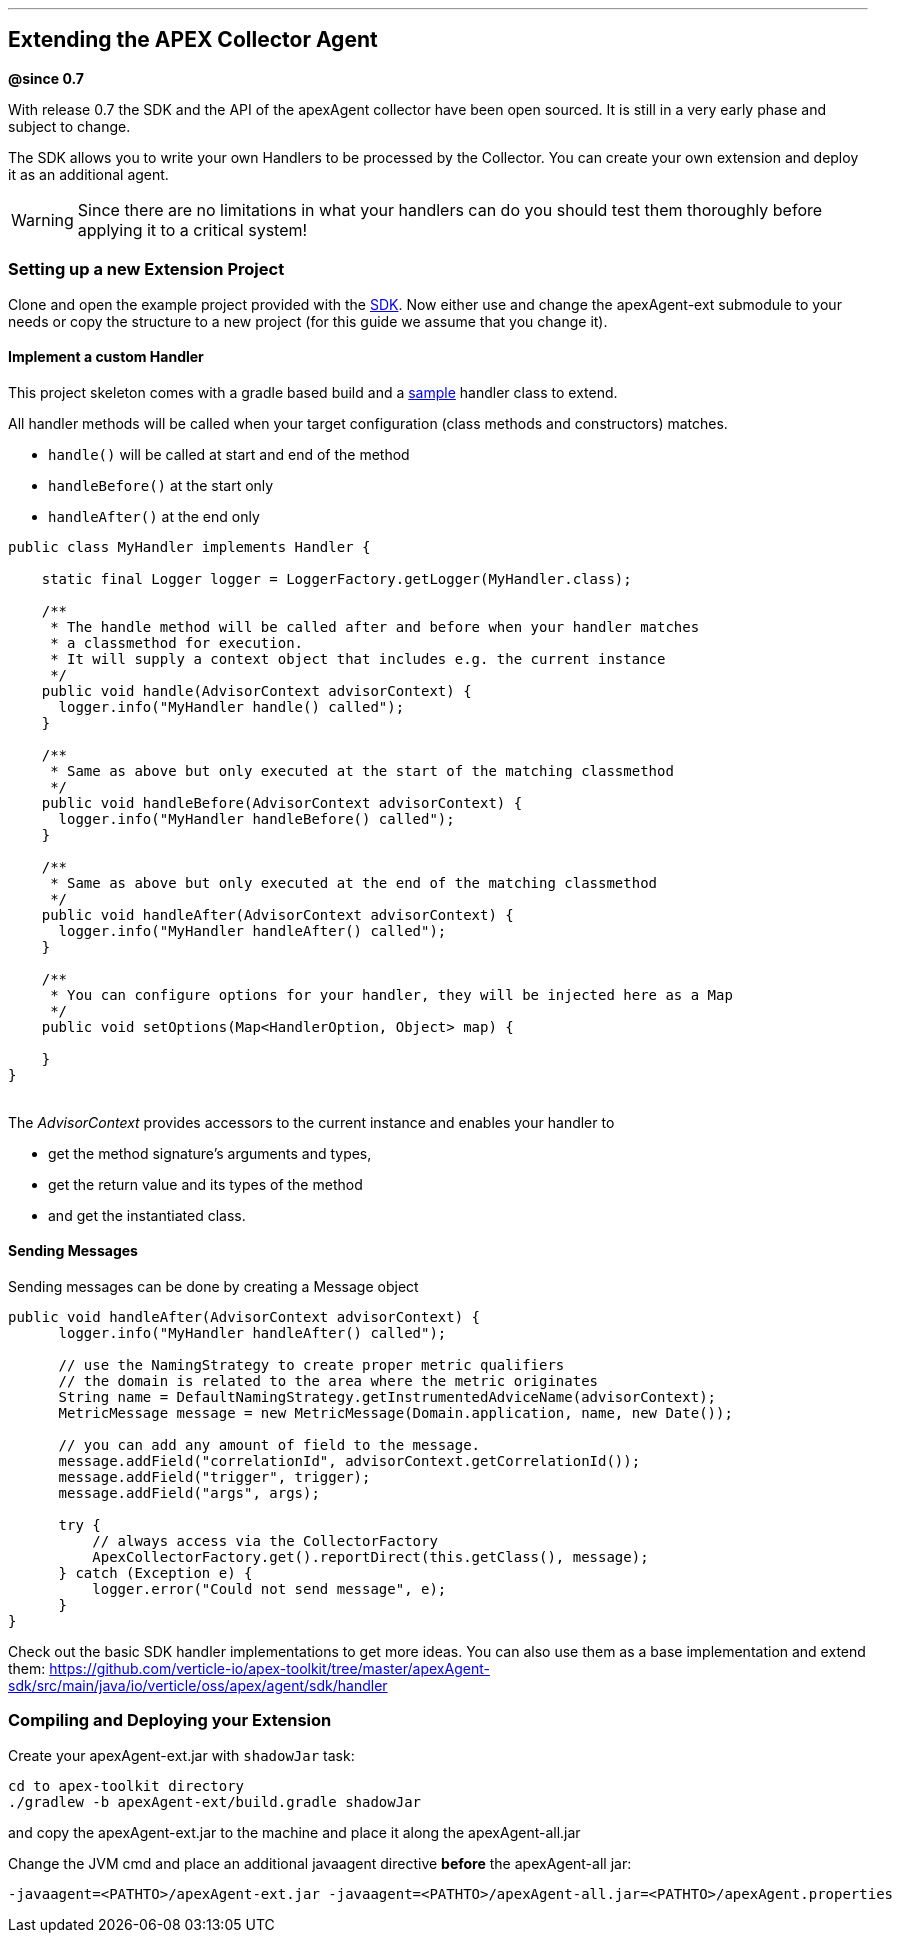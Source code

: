 {sp} +
{sp} +

***

[[sdk-extend]]
== Extending the APEX Collector Agent
*@since 0.7*

With release 0.7 the SDK and the API of the apexAgent collector have been open sourced.
It is still in a very early phase and subject to change.

The SDK allows you to write your own Handlers to be processed by the Collector.
You can create your own extension and deploy it as an additional agent.

WARNING: Since there are no limitations in what your handlers can do you should test them thoroughly before applying it to a critical system!

=== Setting up a new Extension Project

Clone and open the example project provided with the https://github.com/verticle-io/apex-toolkit/tree/master/apexAgent-ext[SDK].
Now either use and change the apexAgent-ext submodule to your needs or copy the structure to a new project (for this guide we assume that you change it).

==== Implement a custom Handler

This project skeleton comes with a gradle based build and a
https://github.com/verticle-io/apex-toolkit/blob/master/apexAgent-ext/src/main/java/io/verticle/oss/apex/agent/ext/bootstrap/MyHandler.java[sample]
 handler class to extend.

All handler methods will be called when your target configuration (class methods and constructors) matches.

* `handle()` will be called at start and end of the method
* `handleBefore()` at the start only
* `handleAfter()` at the end only

[source, java]
-----
public class MyHandler implements Handler {

    static final Logger logger = LoggerFactory.getLogger(MyHandler.class);

    /**
     * The handle method will be called after and before when your handler matches
     * a classmethod for execution.
     * It will supply a context object that includes e.g. the current instance
     */
    public void handle(AdvisorContext advisorContext) {
      logger.info("MyHandler handle() called");
    }

    /**
     * Same as above but only executed at the start of the matching classmethod
     */
    public void handleBefore(AdvisorContext advisorContext) {
      logger.info("MyHandler handleBefore() called");
    }

    /**
     * Same as above but only executed at the end of the matching classmethod
     */
    public void handleAfter(AdvisorContext advisorContext) {
      logger.info("MyHandler handleAfter() called");
    }

    /**
     * You can configure options for your handler, they will be injected here as a Map
     */
    public void setOptions(Map<HandlerOption, Object> map) {

    }
}
-----
{sp}+
The _AdvisorContext_ provides accessors to the current instance and enables your handler to

* get the method signature's arguments and types,
* get the return value and its types of the method
* and get the instantiated class.

==== Sending Messages

Sending messages can be done by creating a Message object

[source, java]
-----
public void handleAfter(AdvisorContext advisorContext) {
      logger.info("MyHandler handleAfter() called");

      // use the NamingStrategy to create proper metric qualifiers
      // the domain is related to the area where the metric originates
      String name = DefaultNamingStrategy.getInstrumentedAdviceName(advisorContext);
      MetricMessage message = new MetricMessage(Domain.application, name, new Date());

      // you can add any amount of field to the message.
      message.addField("correlationId", advisorContext.getCorrelationId());
      message.addField("trigger", trigger);
      message.addField("args", args);

      try {
          // always access via the CollectorFactory
          ApexCollectorFactory.get().reportDirect(this.getClass(), message);
      } catch (Exception e) {
          logger.error("Could not send message", e);
      }
}
-----

Check out the basic SDK handler implementations to get more ideas. You can also use them as a base implementation and extend them:
https://github.com/verticle-io/apex-toolkit/tree/master/apexAgent-sdk/src/main/java/io/verticle/oss/apex/agent/sdk/handler


=== Compiling and Deploying your Extension
Create your apexAgent-ext.jar with `shadowJar` task:
[source, bash]
-----
cd to apex-toolkit directory
./gradlew -b apexAgent-ext/build.gradle shadowJar
-----
and  copy the apexAgent-ext.jar to the machine and place it along the apexAgent-all.jar

Change the JVM cmd and place an additional javaagent directive *before* the apexAgent-all jar:
[source, bash]
-----
-javaagent=<PATHTO>/apexAgent-ext.jar -javaagent=<PATHTO>/apexAgent-all.jar=<PATHTO>/apexAgent.properties
-----
